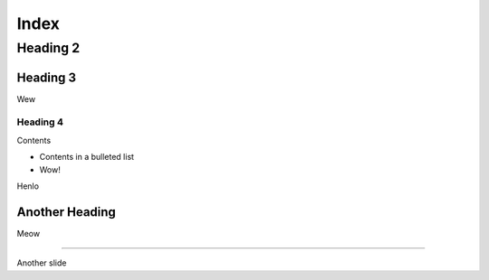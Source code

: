 =====
Index
=====

Heading 2
=========

Heading 3
---------

Wew

Heading 4
+++++++++

Contents

- Contents in a bulleted list

- Wow!

.. interslide::
  :background-color: black

  hi

Henlo

.. speaker::

  Henlo

Another Heading
---------------

Meow

----

Another slide
